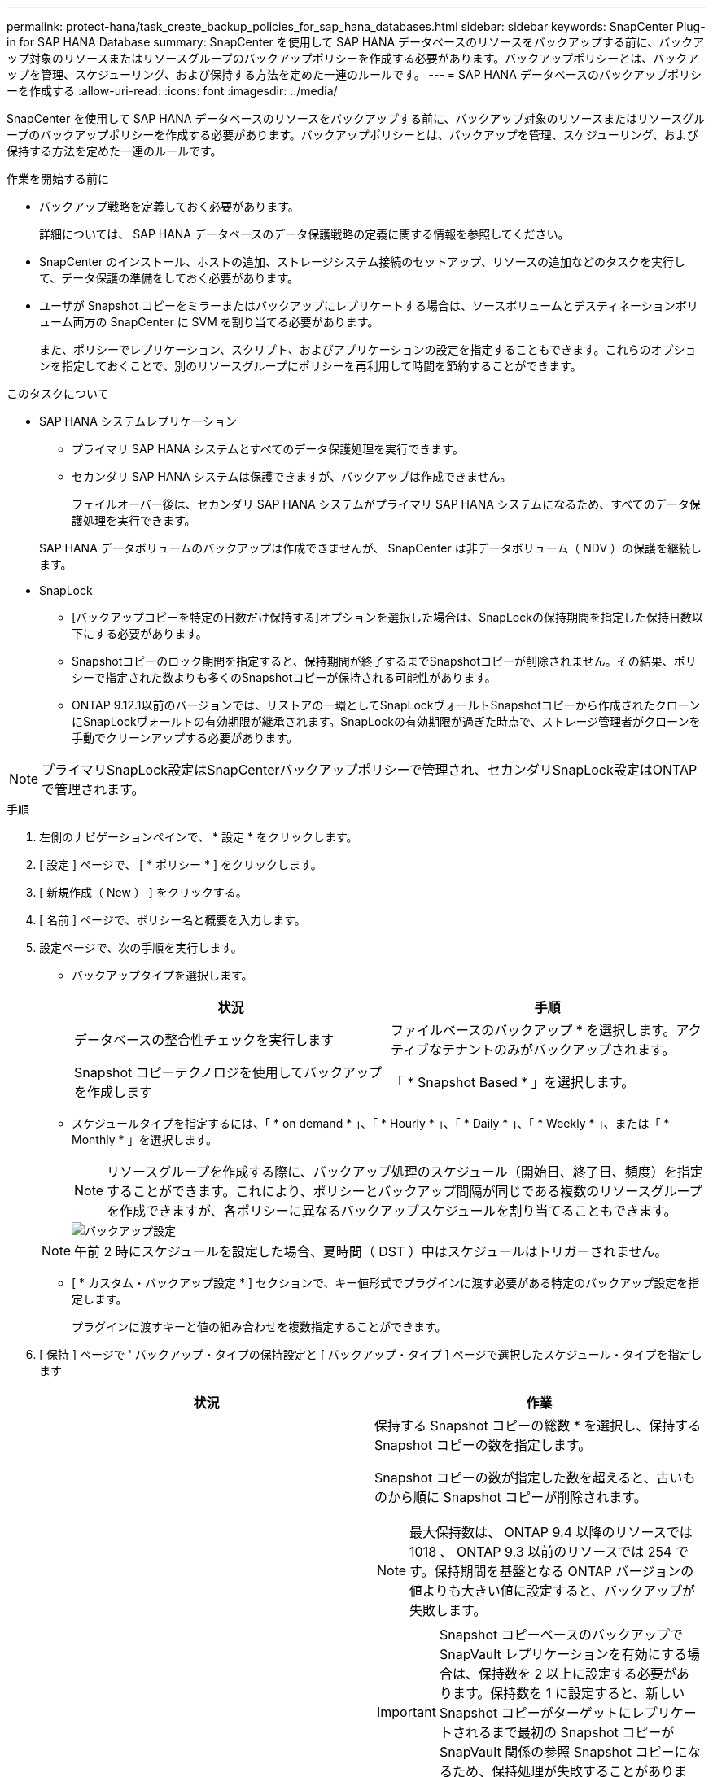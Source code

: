 ---
permalink: protect-hana/task_create_backup_policies_for_sap_hana_databases.html 
sidebar: sidebar 
keywords: SnapCenter Plug-in for SAP HANA Database 
summary: SnapCenter を使用して SAP HANA データベースのリソースをバックアップする前に、バックアップ対象のリソースまたはリソースグループのバックアップポリシーを作成する必要があります。バックアップポリシーとは、バックアップを管理、スケジューリング、および保持する方法を定めた一連のルールです。 
---
= SAP HANA データベースのバックアップポリシーを作成する
:allow-uri-read: 
:icons: font
:imagesdir: ../media/


[role="lead"]
SnapCenter を使用して SAP HANA データベースのリソースをバックアップする前に、バックアップ対象のリソースまたはリソースグループのバックアップポリシーを作成する必要があります。バックアップポリシーとは、バックアップを管理、スケジューリング、および保持する方法を定めた一連のルールです。

.作業を開始する前に
* バックアップ戦略を定義しておく必要があります。
+
詳細については、 SAP HANA データベースのデータ保護戦略の定義に関する情報を参照してください。

* SnapCenter のインストール、ホストの追加、ストレージシステム接続のセットアップ、リソースの追加などのタスクを実行して、データ保護の準備をしておく必要があります。
* ユーザが Snapshot コピーをミラーまたはバックアップにレプリケートする場合は、ソースボリュームとデスティネーションボリューム両方の SnapCenter に SVM を割り当てる必要があります。
+
また、ポリシーでレプリケーション、スクリプト、およびアプリケーションの設定を指定することもできます。これらのオプションを指定しておくことで、別のリソースグループにポリシーを再利用して時間を節約することができます。



.このタスクについて
* SAP HANA システムレプリケーション
+
** プライマリ SAP HANA システムとすべてのデータ保護処理を実行できます。
** セカンダリ SAP HANA システムは保護できますが、バックアップは作成できません。
+
フェイルオーバー後は、セカンダリ SAP HANA システムがプライマリ SAP HANA システムになるため、すべてのデータ保護処理を実行できます。

+
SAP HANA データボリュームのバックアップは作成できませんが、 SnapCenter は非データボリューム（ NDV ）の保護を継続します。



* SnapLock
+
** [バックアップコピーを特定の日数だけ保持する]オプションを選択した場合は、SnapLockの保持期間を指定した保持日数以下にする必要があります。
** Snapshotコピーのロック期間を指定すると、保持期間が終了するまでSnapshotコピーが削除されません。その結果、ポリシーで指定された数よりも多くのSnapshotコピーが保持される可能性があります。
** ONTAP 9.12.1以前のバージョンでは、リストアの一環としてSnapLockヴォールトSnapshotコピーから作成されたクローンにSnapLockヴォールトの有効期限が継承されます。SnapLockの有効期限が過ぎた時点で、ストレージ管理者がクローンを手動でクリーンアップする必要があります。





NOTE: プライマリSnapLock設定はSnapCenterバックアップポリシーで管理され、セカンダリSnapLock設定はONTAPで管理されます。

.手順
. 左側のナビゲーションペインで、 * 設定 * をクリックします。
. [ 設定 ] ページで、 [ * ポリシー * ] をクリックします。
. [ 新規作成（ New ） ] をクリックする。
. [ 名前 ] ページで、ポリシー名と概要を入力します。
. 設定ページで、次の手順を実行します。
+
** バックアップタイプを選択します。
+
|===
| 状況 | 手順 


 a| 
データベースの整合性チェックを実行します
 a| 
ファイルベースのバックアップ * を選択します。アクティブなテナントのみがバックアップされます。



 a| 
Snapshot コピーテクノロジを使用してバックアップを作成します
 a| 
「 * Snapshot Based * 」を選択します。

|===
** スケジュールタイプを指定するには、「 * on demand * 」、「 * Hourly * 」、「 * Daily * 」、「 * Weekly * 」、または「 * Monthly * 」を選択します。
+

NOTE: リソースグループを作成する際に、バックアップ処理のスケジュール（開始日、終了日、頻度）を指定することができます。これにより、ポリシーとバックアップ間隔が同じである複数のリソースグループを作成できますが、各ポリシーに異なるバックアップスケジュールを割り当てることもできます。

+
image::../media/backup_settings.gif[バックアップ設定]

+

NOTE: 午前 2 時にスケジュールを設定した場合、夏時間（ DST ）中はスケジュールはトリガーされません。

** [ * カスタム・バックアップ設定 * ] セクションで、キー値形式でプラグインに渡す必要がある特定のバックアップ設定を指定します。
+
プラグインに渡すキーと値の組み合わせを複数指定することができます。



. [ 保持 ] ページで ' バックアップ・タイプの保持設定と [ バックアップ・タイプ ] ページで選択したスケジュール・タイプを指定します
+
|===
| 状況 | 作業 


 a| 
一定数の Snapshot コピーを保持します
 a| 
保持する Snapshot コピーの総数 * を選択し、保持する Snapshot コピーの数を指定します。

Snapshot コピーの数が指定した数を超えると、古いものから順に Snapshot コピーが削除されます。


NOTE: 最大保持数は、 ONTAP 9.4 以降のリソースでは 1018 、 ONTAP 9.3 以前のリソースでは 254 です。保持期間を基盤となる ONTAP バージョンの値よりも大きい値に設定すると、バックアップが失敗します。


IMPORTANT: Snapshot コピーベースのバックアップで SnapVault レプリケーションを有効にする場合は、保持数を 2 以上に設定する必要があります。保持数を 1 に設定すると、新しい Snapshot コピーがターゲットにレプリケートされるまで最初の Snapshot コピーが SnapVault 関係の参照 Snapshot コピーになるため、保持処理が失敗することがあります。


NOTE: SAP HANA システムのレプリケーションでは、 SAP HANA システムのすべてのリソースを 1 つのリソースグループに追加することを推奨します。これにより、適切な数のバックアップが保持されます。


NOTE: SAP HANA システムレプリケーションの場合、作成される Snapshot コピーの合計数は、リソースグループに対して設定された保持数と同じになります。最も古い Snapshot コピーの削除は、最も古い Snapshot コピーが配置されているノードに基づいて行われます。たとえば、 SAP HANA システムレプリケーションがプライマリ、 SAP HANA システムレプリケーションがセカンダリのリソースグループの場合、保持期間は 7 に設定されます。SAP HANA システムレプリケーションプライマリと SAP HANA システムレプリケーションセカンダリの両方を含め、一度に最大 7 個の Snapshot コピーを作成できます。



 a| 
Snapshot コピーを特定の日数だけ保持します
 a| 
「 * Snapshot コピーを保持する期間」を選択し、 Snapshot コピーを削除するまで保持する日数を指定します。



 a| 
Snapshotコピーのロック期間
 a| 
Snapshotコピーのロック期間を選択し、日、月、または年を選択します。

SnapLock保持期間は100年未満にする必要があります。

|===
. Snapshot コピーベースのバックアップの場合は、 Replication （レプリケーション）ページでレプリケーション設定を指定します。
+
|===
| フィールド | 手順 


 a| 
* ローカル Snapshot コピー作成後に SnapMirror を更新 *
 a| 
別のボリュームにバックアップセットのミラーコピーを作成する場合（ SnapMirror レプリケーション）は、このフィールドを選択します。

ONTAP の保護関係のタイプがミラーとバックアップの場合、このオプションのみを選択すると、プライマリで作成された Snapshot コピーがデスティネーションに転送されませんが、デスティネーションのリストに表示されます。この Snapshot コピーがリストア処理の対象としてデスティネーションで選択されると、「 Secondary Location is not available for the selected vaulted/mirrored backup 」というエラーメッセージが表示されます。

セカンダリレプリケーションでは、SnapLockの有効期限によってプライマリSnapLockの有効期限がロードされます。

[Topology]ページの[Refresh]*ボタンをクリックすると、ONTAPから取得されたセカンダリおよびプライマリのSnapLock有効期限が更新されます。

を参照してください link:..protect-hana/task_view_sap_hana_database_backups_and_clones_in_the_topology_page_sap_hana.html["Topology ページで、 SAP HANA データベースのバックアップとクローンを表示します"]。



 a| 
* ローカル Snapshot コピー作成後に SnapVault を更新 *
 a| 
ディスクツーディスクのバックアップレプリケーション（ SnapVault バックアップ）を実行する場合は、このオプションを選択します。

セカンダリレプリケーションでは、SnapLockの有効期限によってプライマリSnapLockの有効期限がロードされます。[Topology]ページの[Refresh]*ボタンをクリックすると、ONTAPから取得されたセカンダリおよびプライマリのSnapLock有効期限が更新されます。

SnapLockがONTAPのセカンダリ（SnapLock Vault）にのみ設定されている場合、[Topology]ページの*[Refresh]*ボタンをクリックすると、ONTAPから取得したセカンダリのロック期間が更新されます。

SnapLock Vaultの詳細については、を参照してください。 https://docs.netapp.com/us-en/ontap/snaplock/commit-snapshot-copies-worm-concept.html["SnapshotコピーをバックアップデスティネーションのWORM状態にコミットします"]

を参照してください link:..protect-hana/task_view_sap_hana_database_backups_and_clones_in_the_topology_page_sap_hana.html["Topology ページで、 SAP HANA データベースのバックアップとクローンを表示します"]。



 a| 
* 二次ポリシーラベル *
 a| 
Snapshot ラベルを選択します。

選択した Snapshot コピーラベルに応じて、 ONTAP はラベルに一致するセカンダリ Snapshot コピー保持ポリシーを適用します。


NOTE: ローカル Snapshot コピーの作成後に「 * SnapMirror を更新」を選択した場合は、必要に応じてセカンダリポリシーラベルを指定できます。ただし、ローカル Snapshot コピーの作成後に「 * Update SnapVault 」を選択した場合は、セカンダリポリシーラベルを指定する必要があります。



 a| 
* エラー再試行回数 *
 a| 
処理が停止されるまでに試行できるレプリケーションの最大回数を入力します。

|===
+

NOTE: セカンダリストレージでの Snapshot コピーの最大数に達しないように、 ONTAP でセカンダリストレージの SnapMirror 保持ポリシーを設定する必要があります。

. 概要を確認し、 [ 完了 ] をクリックします。

